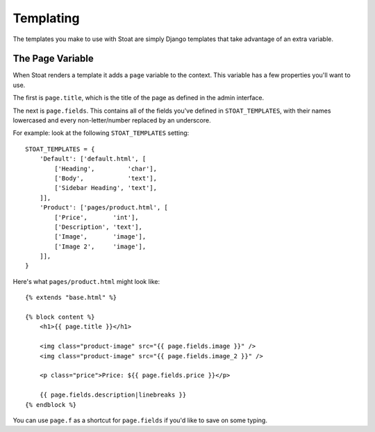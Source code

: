 Templating
==========

The templates you make to use with Stoat are simply Django templates that take
advantage of an extra variable.

The Page Variable
-----------------

When Stoat renders a template it adds a ``page`` variable to the context.  This
variable has a few properties you'll want to use.

The first is ``page.title``, which is the title of the page as defined in the admin
interface.

The next is ``page.fields``.  This contains all of the fields you've defined in
``STOAT_TEMPLATES``, with their names lowercased and every non-letter/number replaced
by an underscore.

For example: look at the following ``STOAT_TEMPLATES`` setting::

    STOAT_TEMPLATES = {
        'Default': ['default.html', [
            ['Heading',         'char'],
            ['Body',            'text'],
            ['Sidebar Heading', 'text'],
        ]],
        'Product': ['pages/product.html', [
            ['Price',       'int'],
            ['Description', 'text'],
            ['Image',       'image'],
            ['Image 2',     'image'],
        ]],
    }

Here's what ``pages/product.html`` might look like::

    {% extends "base.html" %}

    {% block content %}
        <h1>{{ page.title }}</h1>

        <img class="product-image" src="{{ page.fields.image }}" />
        <img class="product-image" src="{{ page.fields.image_2 }}" />

        <p class="price">Price: ${{ page.fields.price }}</p>

        {{ page.fields.description|linebreaks }}
    {% endblock %}

You can use ``page.f`` as a shortcut for ``page.fields`` if you'd like to save on
some typing.
